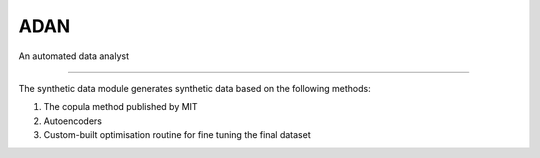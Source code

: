 ADAN
=======================

An automated data analyst

----

The synthetic data module generates synthetic data based on the following methods:

1) The copula method published by MIT
2) Autoencoders
3) Custom-built optimisation routine for fine tuning the final dataset
